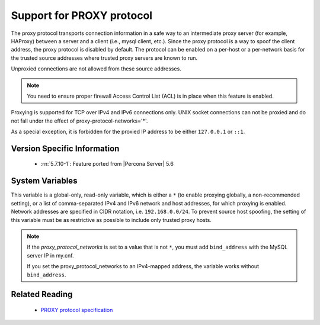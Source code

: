 .. _proxy_protocol_support:

============================
 Support for PROXY protocol
============================

The proxy protocol transports connection information in a safe way to an
intermediate proxy server (for example, HAProxy) between a server and a client
(i.e., mysql client, etc.). Since the proxy protocol is a way to spoof the
client address, the proxy protocol is disabled by default. The protocol can be
enabled on a per-host or a per-network basis for the trusted source addresses
where trusted proxy servers are known to run.

Unproxied connections are not allowed from these source addresses.

.. note::

   You need to ensure proper firewall Access Control List (ACL) is in place
   when this feature is enabled.

Proxying is supported for TCP over IPv4 and IPv6 connections only. UNIX socket connections can not be proxied and do not fall under the effect of proxy-protocol-networks='*'.

As a special exception, it is forbidden for the proxied IP address to be
either ``127.0.0.1`` or ``::1``.

Version Specific Information
============================

  * :rn:`5.7.10-1`:
    Feature ported from |Percona Server| 5.6

System Variables
================

.. variable:: proxy_protocol_networks

  :cli: Yes
  :conf: Yes
  :scope: Global
  :dyn: No
  :default: ``(empty string)``

This variable is a global-only, read-only variable, which is either a ``*`` (to enable proxying globally, a non-recommended setting), or a list of comma-separated IPv4 and IPv6 network and host addresses, for which proxying is enabled. Network addresses are specified in CIDR notation, i.e. ``192.168.0.0/24``. To prevent source host spoofing, the setting of this variable must be as restrictive as possible to include only trusted proxy hosts.

.. note::

    If the `proxy_protocol_networks` is set to a value that is not ``*``, you
    must add ``bind_address`` with the MySQL server IP in my.cnf.

    If you set the proxy_protocol_networks to an IPv4-mapped address, the
    variable works without ``bind_address``.

Related Reading
===============

  * `PROXY protocol specification <http://www.haproxy.org/download/1.5/doc/proxy-protocol.txt>`_

